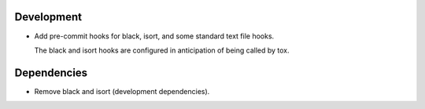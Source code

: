 Development
-----------

- Add pre-commit hooks for black, isort, and some standard text file hooks.

  The black and isort hooks are configured in anticipation of being called by tox.

Dependencies
------------

- Remove black and isort (development dependencies).
